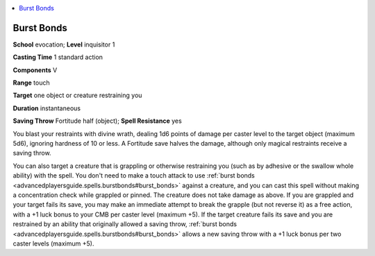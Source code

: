 
.. _`advancedplayersguide.spells.burstbonds`:

.. contents:: \ 

.. _`advancedplayersguide.spells.burstbonds#burst_bonds`:

Burst Bonds
============

\ **School**\  evocation; \ **Level**\  inquisitor 1

\ **Casting Time**\  1 standard action

\ **Components**\  V

\ **Range**\  touch

\ **Target**\  one object or creature restraining you

\ **Duration**\  instantaneous

\ **Saving Throw**\  Fortitude half (object); \ **Spell Resistance**\  yes

You blast your restraints with divine wrath, dealing 1d6 points of damage per caster level to the target object (maximum 5d6), ignoring hardness of 10 or less. A Fortitude save halves the damage, although only magical restraints receive a saving throw.

You can also target a creature that is grappling or otherwise restraining you (such as by adhesive or the swallow whole ability) with the spell. You don't need to make a touch attack to use :ref:`burst bonds <advancedplayersguide.spells.burstbonds#burst_bonds>`\  against a creature, and you can cast this spell without making a concentration check while grappled or pinned. The creature does not take damage as above. If you are grappled and your target fails its save, you may make an immediate attempt to break the grapple (but not reverse it) as a free action, with a +1 luck bonus to your CMB per caster level (maximum +5). If the target creature fails its save and you are restrained by an ability that originally allowed a saving throw, :ref:`burst bonds <advancedplayersguide.spells.burstbonds#burst_bonds>`\  allows a new saving throw with a +1 luck bonus per two caster levels (maximum +5).

